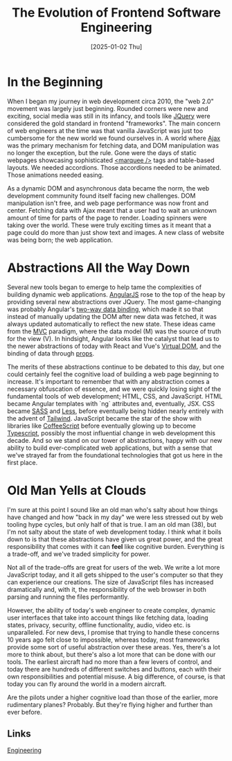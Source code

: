 :PROPERTIES:
:ID:       3A77344E-9B97-41D9-8E88-EE599241DE6D
:END:
#+title: The Evolution of Frontend Software Engineering
#+date: [2025-01-02 Thu]

* In the Beginning

When I began my journey in web development circa 2010, the "web 2.0"
movement was largely just beginning. Rounded corners were new and exciting,
social media was still in its infancy, and tools like [[https://jquery.com/][JQuery]] were
considered the gold standard in frontend "frameworks". The main
concern of web engineers at the time was that vanilla JavaScript
was just too cumbersome for the new world we found ourselves in. A
world where [[https://en.wikipedia.org/wiki/Ajax_(programming)][Ajax]] was the primary mechanism for fetching data, and DOM
manipulation was no longer the exception, but the rule. Gone were
the days of static webpages showcasing sophisticated [[https://developer.mozilla.org/en-US/docs/Web/HTML/Element/marquee][<marquee />]] 
tags and table-based layouts. We needed accordions. Those accordions
needed to be animated. Those animations needed easing.

As a dynamic DOM and asynchronous data became the norm, the web
development community found itself facing new challenges. DOM
manipulation isn't free, and web page performance was now front and
center. Fetching data with Ajax meant that a user had to wait an
unknown amount of time for parts of the page to render. Loading
spinners were taking over the world. These were truly exciting times
as it meant that a page could do more than just show text and
images. A new class of website was being born; the web application.

* Abstractions All the Way Down

Several new tools began to emerge to help tame the complexities of
building dynamic web applications. [[https://angularjs.org/][AngularJS]] rose to the top of the heap by
providing several new abstractions over JQuery. The most game-changing
was probably Angular's [[https://en.wikipedia.org/wiki/AngularJS#Two-way_data_binding][two-way data binding]], which made it so that instead
of manually updating the DOM after new data was fetched, it was always
updated automatically to reflect the new state. These ideas came from the 
[[https://en.wikipedia.org/wiki/Model%E2%80%93view%E2%80%93controller][MVC]] paradigm, where the data model (M) was the source of truth for the
view (V). In hindsight, Angular looks like the catalyst that lead us
to the newer abstractions of today with React and Vue's [[https://en.wikipedia.org/wiki/Virtual_DOM][Virtual DOM]],
and the binding of data through [[https://react.dev/learn/passing-props-to-a-component][props]].

The merits of these abstractions continue to be debated to this day,
but one could certainly feel the cognitive load of building a web page
beginning to increase. It's important to remember that with any
abstraction comes a necessary obfuscation of essence, and we were
quickly losing sight of the fundamental tools of web development;
HTML, CSS, and JavaScript. HTML became Angular templates with `ng`
attributes and, eventually, JSX. CSS became [[https://sass-lang.com/][SASS]] and [[https://lesscss.org/][Less]], before
eventually being hidden nearly entirely with the advent of [[https://tailwindcss.com/][Tailwind]].
JavaScript became the star of the show with libraries like
[[https://coffeescript.org/][CoffeeScript]] before eventually glowing up to become [[https://www.typescriptlang.org/][Typescript]],
possibly the most influential change in web development this decade. 
And so we stand on our tower of abstractions, happy with our new
ability to build ever-complicated web applications, but with a sense
that we've strayed far from the foundational technologies that got us
here in the first place.

* Old Man Yells at Clouds

I'm sure at this point I sound like an old man who's salty about how
things have changed and how "back in my day" we were less stressed
out by web tooling hype cycles, but only half of that is true. I am an
old man (38), but I'm not salty about the state of web development
today. I think what it boils down to is that these abstractions have
given us great power, and the great responsibility that comes with it
can *feel* like cognitive burden. Everything is a trade-off, and we've
traded simplicity for power.

Not all of the trade-offs are great for users of the web. We write a
lot more JavaScript today, and it all gets shipped to the user's
computer so that they can experience our creations. The size of
JavaScript files has increased dramatically and, with it, the
responsibility of the web browser in both parsing and running the
files performantly.

However, the ability of today's web engineer to create complex,
dynamic  user interfaces that take into account things like fetching
data, loading states, privacy, security, offline functionality, audio,
video etc. is unparalleled. For new devs, I promise that trying to
handle these concerns 10 years ago felt close to impossible,
whereas today, most frameworks provide some sort of useful abstraction
over these areas. Yes, there's a lot more to think about, but there's
also a lot more that can be done with our tools. The earliest aircraft
had no more than a few levers of control, and today there are hundreds
of different switches and buttons, each with their own
responsibilities and potential misuse. A big difference, of course, is
that today you can fly around the world in a modern aircraft.

Are the pilots under a higher cognitive load than those of the
earlier, more rudimentary planes? Probably. But they're flying higher
and further than ever before.

** Links
[[id:CC58D5BD-1B6F-4464-AFC2-C805ED1B425D][Engineering]]  



